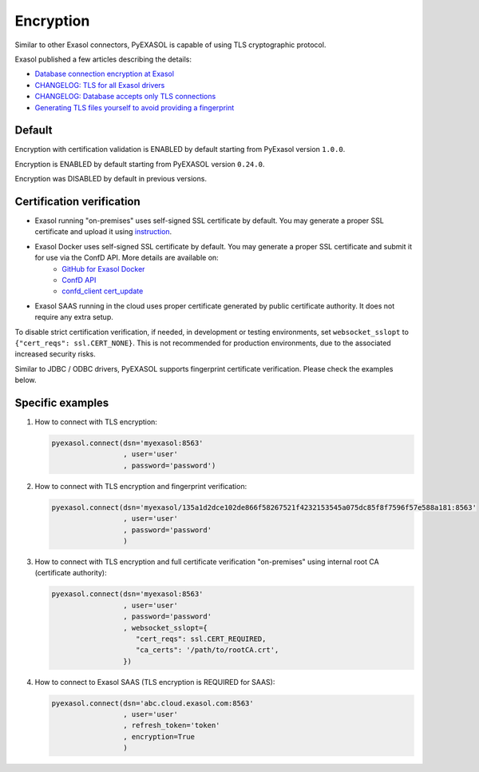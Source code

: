 Encryption
==========

Similar to other Exasol connectors, PyEXASOL is capable of using TLS cryptographic protocol.

Exasol published a few articles describing the details:

- `Database connection encryption at Exasol <https://exasol.my.site.com/s/article/Database-connection-encryption-at-Exasol/>`_
- `CHANGELOG: TLS for all Exasol drivers <https://exasol.my.site.com/s/article/Changelog-content-6507>`_
- `CHANGELOG: Database accepts only TLS connections <https://exasol.my.site.com/s/article/Changelog-content-16927>`_
- `Generating TLS files yourself to avoid providing a fingerprint <https://exasol.my.site.com/s/article/Generating-TLS-files-yourself-to-avoid-providing-a-fingerprint/>`_

Default
-------
Encryption with certification validation is ENABLED by default starting from PyExasol version ``1.0.0``.

Encryption is ENABLED by default starting from PyEXASOL version ``0.24.0``.

Encryption was DISABLED by default in previous versions.

Certification verification
--------------------------

- Exasol running "on-premises" uses self-signed SSL certificate by default. You may generate a proper SSL certificate and upload it using `instruction <https://docs.exasol.com/administration/on-premise/access_management/tls_certificate.htm>`_.
- Exasol Docker uses self-signed SSL certificate by default. You may generate a proper SSL certificate and submit it for use via the ConfD API. More details are available on:
   - `GitHub for Exasol Docker <https://github.com/exasol/docker-db>`_
   - `ConfD API <https://docs.exasol.com/db/latest/confd/confd.htm>`_
   - `confd_client cert_update <https://docs.exasol.com/db/latest/confd/jobs/cert_update.htm>`_
- Exasol SAAS running in the cloud uses proper certificate generated by public certificate authority. It does not require any extra setup.

To disable strict certification verification, if needed, in development or testing environments, set ``websocket_sslopt`` to ``{"cert_reqs": ssl.CERT_NONE}``. This is not recommended for production environments, due to the associated increased security risks.

Similar to JDBC / ODBC drivers, PyEXASOL supports fingerprint certificate verification. Please check the examples below.

Specific examples
-----------------

1) How to connect with TLS encryption:

   .. code-block:: python

      pyexasol.connect(dsn='myexasol:8563'
                       , user='user'
                       , password='password')


2) How to connect with TLS encryption and fingerprint verification:

   .. code-block:: python

      pyexasol.connect(dsn='myexasol/135a1d2dce102de866f58267521f4232153545a075dc85f8f7596f57e588a181:8563'
                       , user='user'
                       , password='password'
                       )


3) How to connect with TLS encryption and full certificate verification "on-premises" using internal root CA (certificate authority):

   .. code-block:: python

      pyexasol.connect(dsn='myexasol:8563'
                       , user='user'
                       , password='password'
                       , websocket_sslopt={
                          "cert_reqs": ssl.CERT_REQUIRED,
                          "ca_certs": '/path/to/rootCA.crt',
                       })


4) How to connect to Exasol SAAS (TLS encryption is REQUIRED for SAAS):

   .. code-block:: python

      pyexasol.connect(dsn='abc.cloud.exasol.com:8563'
                       , user='user'
                       , refresh_token='token'
                       , encryption=True
                       )
